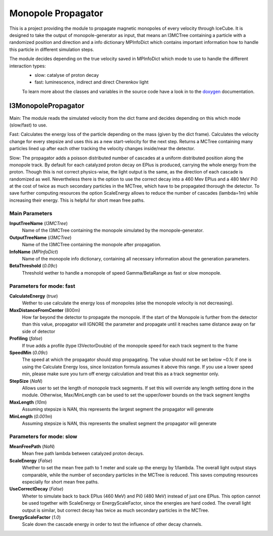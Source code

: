 Monopole Propagator
===================

This is a project providing the module to propagate magnetic monopoles of every velocity through IceCube.
It is designed to take the output of monopole-generator as input,
that means an I3MCTree containing a particle with a randomized position and direction
and a info dictionary MPInfoDict which contains important information how to handle this particle in different simulation steps.

The module decides depending on the true velocity saved in MPInfoDict which mode to use to handle the different interaction types:
 - slow: catalyse of proton decay
 - fast: luminescence, indirect and direct Cherenkov light

 To learn more about the classes and variables in the source code have a look in to the doxygen_ documentation.


I3MonopolePropagator
--------------------

Main:
The module reads the simulated velocity from the dict frame and decides depending on this which mode (slow/fast) to use.

Fast:
Calculates the energy loss of the particle depending on the mass (given by the dict frame).
Calculates the velocity change for every stepsize and uses this as a new start-velocity for the next step.
Returns a MCTree containing many particles lined up after each other tracking the velocity changes inside/near the detector.

Slow:
The propagator adds a poisson distributed number of cascades at a uniform distributed position along the monopole track. By default for each catalyzed proton decay on EPlus is produced, carrying the whole energy from the proton. Though this is not correct physics-wise, the light output is the same, as the direction of each cascade is randomized as well. Nevertheless there is the option to use the correct decay into a 460 Mev EPlus and a 480 MeV Pi0 at the cost of twice as much secondary particles in the MCTree, which have to be propagated thorough the detector.
To save further computing resources the option ScaleEnergy allows to reduce the number of cascades (lambda=1m) while increasing their energy. This is helpful for short mean free paths.



Main Parameters
^^^^^^^^^^^^^^^

**InputTreeName**    (*I3MCTree*)
	Name of the I3MCTree containing the monopole simulated by the monopole-generator.

**OutputTreeName**    (*I3MCTree*)
	Name of the I3MCTree containing the monopole after propagation.

**InfoName**    (*MPInfoDict*)
        Name of the monopole info dictionary, containing all necessary information about the generation parameters.

**BetaThreshold** (*0.09c*) 
	Threshold wether to handle a monopole of speed Gamma/BetaRange as fast or slow monopole.

Parameters for mode: fast
^^^^^^^^^^^^^^^^^^^^^^^^^

**CalculateEnergy** (*true*)
    Wether to use calculate the energy loss of monopoles (else the monopole velocity is not decreasing).

**MaxDistanceFromCenter** (800m)
    How far beyond the detector to propagate the monopole. If the start of the Monopole is further from the detector than this value, propagator will IGNORE the parameter and propagate until it reaches same distance away on far side of detector

**Profiling** (*false*)
    If true adds a profile (type I3VectorDouble) of the monopole speed for each track segment to the frame

**SpeedMin** (*0.09c*)
    The speed at which the propagator should stop propagating. The value should not be set below ~0.1c if one is using the Calculate Energy loss, since Ionization formula assumes it above this range. If you use a lower speed min, please make sure you turn off energy calculation and treat this as a track segmentor only.

**StepSize** (*NaN*)
    Allows user to set the length of monopole track segments. If set this will override any length setting done in the module. Otherwise, Max/MinLength can be used to set the upper/lower bounds on the track segment lengths

**MaxLength** (*10m*)
    Assuming stepsize is NAN, this represents the largest segment the propagator will generate

**MinLength** (*0.001m*)
    Assuming stepsize is NAN, this represents the smallest segment the propagator will generate


Parameters for mode: slow
^^^^^^^^^^^^^^^^^^^^^^^^^

**MeanFreePath** (*NaN*)
    Mean free path lambda between catalyzed proton decays.

**ScaleEnergy** (*False*)
    Whether to set the mean free path to 1 meter and scale up the energy by 1/lambda. The overall light output stays comparable, while the number of secondary particles in the MCTree is reduced. This saves computing resources especially for short mean free paths. 

**UseCorrectDecay** (*False*)
    Wheter to simulate back to back EPlus (460 MeV) and Pi0 (480 MeV) instead of just one EPlus. This option cannot be used together with ScaleEnergy or EnergyScaleFactor, since the energies are hard coded. The overall light output is similar, but correct decay has twice as much secondary particles in the MCTree.

**EnergyScaleFactor** (*1.0*)
    Scale down the cascade energy in order to test the influence of other decay channels.
    


.. _doxygen: ../../doxygen/monopole-propagator/index.html


